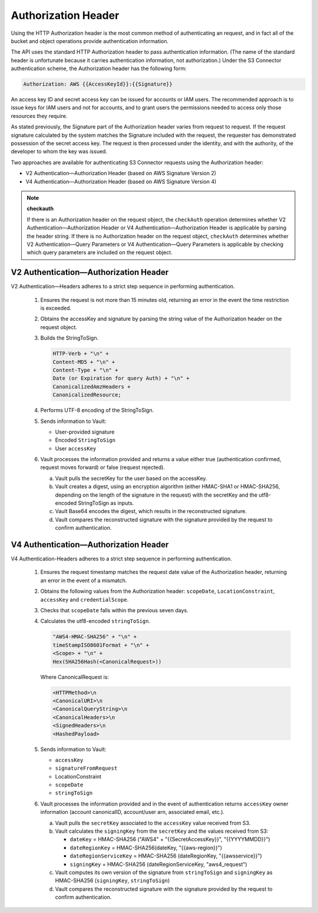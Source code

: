 Authorization Header
====================

Using the HTTP Authorization header is the most common method of
authenticating an request, and in fact all of the bucket and object
operations provide authentication information.

The API uses the standard HTTP Authorization header to pass
authentication information. (The name of the standard header is
unfortunate because it carries authentication information, not
authorization.) Under the S3 Connector authentication scheme, the Authorization
header has the following form:

.. code::

   Authorization: AWS {{AccessKeyId}}:{{Signature}}

An access key ID and secret access key can be issued for accounts or IAM
users. The recommended approach is to issue keys for IAM users and not
for accounts, and to grant users the permissions needed to access only
those resources they require.

As stated previously, the Signature part of the Authorization header
varies from request to request. If the request signature calculated by
the system matches the Signature included with the request, the
requester has demonstrated possession of the secret access key. The
request is then processed under the identity, and with the authority, of
the developer to whom the key was issued.

Two approaches are available for authenticating S3 Connector requests using the Authorization header:

-  V2 Authentication—Authorization Header (based on AWS Signature
   Version 2)
-  V4 Authentication—Authorization Header (based on AWS Signature
   Version 4)

.. note::

  **checkauth**

  If there is an Authorization header on the request object, the
  ``checkAuth`` operation determines whether V2
  Authentication—Authorization Header or V4 Authentication—Authorization
  Header is applicable by parsing the header string. If there is no
  Authorization header on the request object, ``checkAuth`` determines
  whether V2 Authentication—Query Parameters or V4 Authentication—Query
  Parameters is applicable by checking which query parameters are included
  on the request object.

V2 Authentication—Authorization Header
--------------------------------------

V2 Authentication—Headers adheres to a strict step sequence in
performing authentication.

  #. Ensures the request is not more than 15 minutes old, returning an
     error in the event the time restriction is exceeded.
  #. Obtains the accessKey and signature by parsing the string value of
     the Authorization header on the request object.
  #. Builds the StringToSign.

     .. code::

        HTTP-Verb + "\n" +
        Content-MD5 + "\n" +
        Content-Type + "\n" +
        Date (or Expiration for query Auth) + "\n" +
        CanonicalizedAmzHeaders +
        CanonicalizedResource;

  #. Performs UTF-8 encoding of the StringToSign.
  #. Sends information to Vault:

     -  User-provided signature
     -  Encoded ``StringToSign``
     -  User ``accessKey``

  #. Vault processes the information provided and returns a value either
     true (authentication confirmed, request moves forward) or false
     (request rejected).

     a. Vault pulls the secretKey for the user based on the accessKey.
     b. Vault creates a digest, using an encryption algorithm (either
        HMAC-SHA1 or HMAC-SHA256, depending on the length of the signature
        in the request) with the secretKey and the utf8-encoded
        StringToSign as inputs.
     c. Vault Base64 encodes the digest, which results in the
        reconstructed signature.
     d. Vault compares the reconstructed signature with the signature
        provided by the request to confirm authentication.

V4 Authentication—Authorization Header
--------------------------------------

V4 Authentication-Headers adheres to a strict step sequence in
performing authentication.

  #. Ensures the request timestamp matches the request date value of the
     Authorization header, returning an error in the event of a mismatch.
  #. Obtains the following values from the Authorization header:
     ``scopeDate``, ``LocationConstraint``, ``accessKey`` and
     ``credentialScope``.
  #. Checks that ``scopeDate`` falls within the previous seven days.
  #. Calculates the utf8-encoded ``stringToSign``.

     .. code::

        "AWS4-HMAC-SHA256" + "\n" +
        timeStampISO8601Format + "\n" +
        <Scope> + "\n" +
        Hex(SHA256Hash(<CanonicalRequest>))

     Where CanonicalRequest is:

     .. code::

        <HTTPMethod>\n
        <CanonicalURI>\n
        <CanonicalQueryString>\n
        <CanonicalHeaders>\n
        <SignedHeaders>\n
        <HashedPayload>

  #. Sends information to Vault:

     -  ``accessKey``
     -  ``signatureFromRequest``
     -  LocationConstraint
     -  ``scopeDate``
     -  ``stringToSign``

  #. Vault processes the information provided and in the event of
     authentication returns ``accessKey`` owner information (account
     canonicalID, account/user arn, associated email, etc.).

     a. Vault pulls the ``secretKey`` associated to the ``accessKey``
        value received from S3.

     b. Vault calculates the ``signingKey`` from the ``secretKey`` and the
        values received from S3:

        -  ``dateKey`` = HMAC-SHA256 ("AWS4" + "{{SecretAccessKey}}",
           "{{YYYYMMDD}}")

        -  ``dateRegionKey`` = HMAC-SHA256(dateKey, "{{aws-region}}")

        -  ``dateRegionServiceKey`` = HMAC-SHA256 (dateRegionKey,
           "{{awsservice}}")

        -  ``signingKey`` = HMAC-SHA256 (dateRegionServiceKey,
           "aws4_request")

     c. Vault computes its own version of the signature from
        ``stringToSign`` and ``signingKey`` as HMAC-SHA256
        (``signingKey``, ``stringToSign``)

     d. Vault compares the reconstructed signature with the signature
        provided by the request to confirm authentication.
